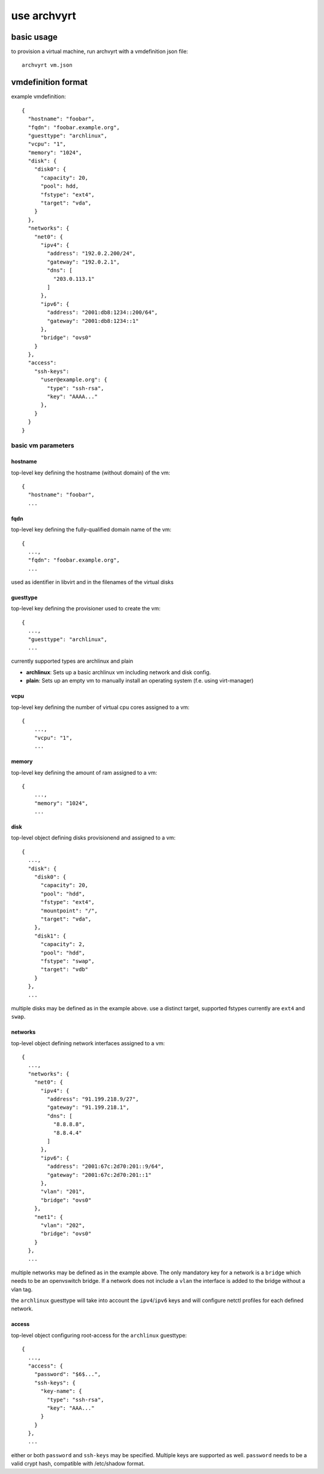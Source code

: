 use archvyrt
============

basic usage
-----------

to provision a virtual machine, run archvyrt with a vmdefinition json file::

    archvyrt vm.json


vmdefinition format
-------------------

example vmdefinition::

    {
      "hostname": "foobar",
      "fqdn": "foobar.example.org",
      "guesttype": "archlinux",
      "vcpu": "1",
      "memory": "1024",
      "disk": {
        "disk0": {
          "capacity": 20,
          "pool": hdd,
          "fstype": "ext4",
          "target": "vda",
        }
      },
      "networks": {
        "net0": {
          "ipv4": {
            "address": "192.0.2.200/24",
            "gateway": "192.0.2.1",
            "dns": [
              "203.0.113.1"
            ]
          },
          "ipv6": {
            "address": "2001:db8:1234::200/64",
            "gateway": "2001:db8:1234::1"
          },
          "bridge": "ovs0"
        }
      },
      "access":
        "ssh-keys":
          "user@example.org": {
            "type": "ssh-rsa",
            "key": "AAAA..."
          },
        }
      }
    }


basic vm parameters
^^^^^^^^^^^^^^^^^^^

hostname
""""""""

top-level key defining the hostname (without domain) of the vm::

    {
      "hostname": "foobar",
      ...


fqdn
""""

top-level key defining the fully-qualified domain name of the vm::

    {
      ...,
      "fqdn": "foobar.example.org",
      ...

used as identifier in libvirt and in the filenames of the virtual disks


guesttype
"""""""""

top-level key defining the provisioner used to create the vm::

    {
      ...,
      "guesttype": "archlinux",
      ...

currently supported types are archlinux and plain

* **archlinux**: Sets up a basic archlinux vm including network and disk config.
* **plain**: Sets up an empty vm to manually install an operating system
  (f.e. using virt-manager)


vcpu
""""

top-level key defining the number of virtual cpu cores assigned to a vm::

    {
        ...,
        "vcpu": "1",
        ...
    
memory
""""""

top-level key defining the amount of ram assigned to a vm::

    {
        ...,
        "memory": "1024",
        ...

disk
""""

top-level object defining disks provisionend and assigned to a vm::

    {
      ...,
      "disk": {
        "disk0": {
          "capacity": 20,
          "pool": "hdd",
          "fstype": "ext4",
          "mountpoint": "/",
          "target": "vda",
        },
        "disk1": {
          "capacity": 2,
          "pool": "hdd",
          "fstype": "swap",
          "target": "vdb"
        }
      },
      ...

multiple disks may be defined as in the example above. use a distinct target,
supported fstypes currently are ``ext4`` and ``swap``.


networks
""""""""

top-level object defining network interfaces assigned to a vm::

    {
      ...,
      "networks": {
        "net0": {
          "ipv4": {
            "address": "91.199.218.9/27",
            "gateway": "91.199.218.1",
            "dns": [
              "8.8.8.8",
              "8.8.4.4"
            ]
          },
          "ipv6": {
            "address": "2001:67c:2d70:201::9/64",
            "gateway": "2001:67c:2d70:201::1"
          },
          "vlan": "201",
          "bridge": "ovs0"
        },
        "net1": {
          "vlan": "202",
          "bridge": "ovs0"
        }
      },
      ...

multiple networks may be defined as in the example above. The only mandatory
key for a network is a ``bridge`` which needs to be an openvswitch bridge. If a
network does not include a ``vlan`` the interface is added to the bridge 
without a vlan tag.

the ``archlinux`` guesttype will take into account the ``ipv4``/``ipv6`` keys 
and will configure netctl profiles for each defined network.


access
""""""

top-level object configuring root-access for the ``archlinux`` guesttype::

    {
      ...,
      "access": {
        "password": "$6$...",
        "ssh-keys": {
          "key-name": {
            "type": "ssh-rsa",
            "key": "AAA..."
          }
        }
      },
      ...

either or both ``password`` and ``ssh-keys`` may be specified. Multiple keys
are supported as well. ``password`` needs to be a valid crypt hash, compatible
with /etc/shadow format.
